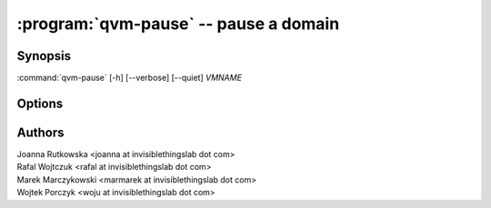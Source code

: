 .. program:: qvm-pause

:program:`qvm-pause` -- pause a domain
======================================

Synopsis
--------

:command:`qvm-pause` [-h] [--verbose] [--quiet] *VMNAME*

Options
-------

.. option:: --help, -h

   Show the help message and exit.

.. option:: --verbose, -v

   Increase verbosity.

.. option:: --quiet, -q

   Decrease verbosity.

.. option:: --all

   Pause all the qubes.

.. option:: --exclude=EXCLUDE

   Exclude the qube from :option:`--all`.

Authors
-------

| Joanna Rutkowska <joanna at invisiblethingslab dot com>
| Rafal Wojtczuk <rafal at invisiblethingslab dot com>
| Marek Marczykowski <marmarek at invisiblethingslab dot com>
| Wojtek Porczyk <woju at invisiblethingslab dot com>

.. vim: ts=3 sw=3 et tw=80
